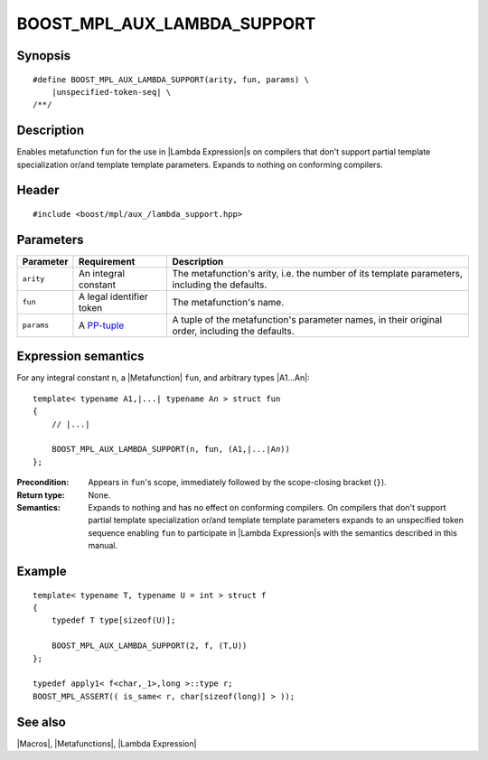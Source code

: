 .. Macros/Broken Compiler Workarounds//BOOST_MPL_AUX_LAMBDA_SUPPORT

.. Copyright Aleksey Gurtovoy, David Abrahams 2007.
.. Distributed under the Boost
.. Software License, Version 1.0. (See accompanying
.. file LICENSE_1_0.txt or copy at http://www.boost.org/LICENSE_1_0.txt)

BOOST_MPL_AUX_LAMBDA_SUPPORT
============================

Synopsis
--------

.. parsed-literal::
    
    #define BOOST_MPL_AUX_LAMBDA_SUPPORT(arity, fun, params) \\
        |unspecified-token-seq| \\
    /\*\*/



Description
-----------

Enables metafunction ``fun`` for the use in |Lambda Expression|\ s on 
compilers that don't support partial template specialization or/and 
template template parameters. Expands to nothing on conforming compilers.


Header
------

.. parsed-literal::
    
    #include <boost/mpl/aux\_/lambda_support.hpp>


Parameters
----------

+---------------+-------------------------------+---------------------------------------------------+
| Parameter     | Requirement                   | Description                                       |
+===============+===============================+===================================================+
| ``arity``     | An integral constant          | The metafunction's arity, i.e. the number of its  |
|               |                               | template parameters, including the defaults.      |
+---------------+-------------------------------+---------------------------------------------------+
| ``fun``       | A legal identifier token      | The metafunction's name.                          |
+---------------+-------------------------------+---------------------------------------------------+
| ``params``    | A |PP-tuple|                  | A tuple of the metafunction's parameter names, in |
|               |                               | their original order, including the defaults.     |
+---------------+-------------------------------+---------------------------------------------------+


Expression semantics
--------------------

For any integral constant ``n``, a |Metafunction| ``fun``, and arbitrary types |A1...An|:


.. parsed-literal::

    template< typename A1,\ |...| typename A\ *n* > struct fun
    {
        // |...|
    
        BOOST_MPL_AUX_LAMBDA_SUPPORT(n, fun, (A1,\ |...|\ A\ *n*\ ))
    };

:Precondition:
    Appears in ``fun``\ 's scope, immediately followed by the scope-closing 
    bracket (``}``).

:Return type:
    None.

:Semantics:
    Expands to nothing and has no effect on conforming compilers. On compilers that 
    don't support partial template specialization or/and template template parameters
    expands to an unspecified token sequence enabling ``fun`` to participate in
    |Lambda Expression|\ s with the semantics described in this manual.


Example
-------

.. parsed-literal::
    
    template< typename T, typename U = int > struct f
    {
        typedef T type[sizeof(U)];
    
        BOOST_MPL_AUX_LAMBDA_SUPPORT(2, f, (T,U))
    };
    
    typedef apply\ ``1``\< f<char,_1>,long >::type r;
    BOOST_MPL_ASSERT(( is_same< r, char[sizeof(long)] > ));


See also
--------

|Macros|, |Metafunctions|, |Lambda Expression|


.. |PP-tuple| replace:: `PP-tuple <http://www.boost.org/libs/preprocessor/doc/data/tuples.html>`__
